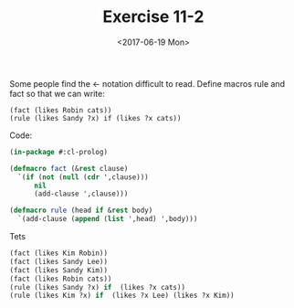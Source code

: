 #+Title: Exercise 11-2
#+Date: <2017-06-19 Mon>
Some people find the <- notation difficult to read. Define macros
rule and fact so that we can write:

#+BEGIN_EXAMPLE
 (fact (likes Robin cats))
 (rule (likes Sandy ?x) if (likes ?x cats))
#+END_EXAMPLE

Code: 
#+BEGIN_SRC lisp
(in-package #:cl-prolog)

(defmacro fact (&rest clause)
  `(if (not (null (cdr ',clause)))
      nil
      (add-clause ',clause)))

(defmacro rule (head if &rest body)
  `(add-clause (append (list ',head) ',body)))
#+END_SRC

Tets
#+BEGIN_SRC lisp
 (fact (likes Kim Robin))
 (fact (likes Sandy Lee))
 (fact (likes Sandy Kim))
 (fact (likes Robin cats))
 (rule (likes Sandy ?x) if  (likes ?x cats))
 (rule (likes Kim ?x) if  (likes ?x Lee) (likes ?x Kim))
#+END_SRC



